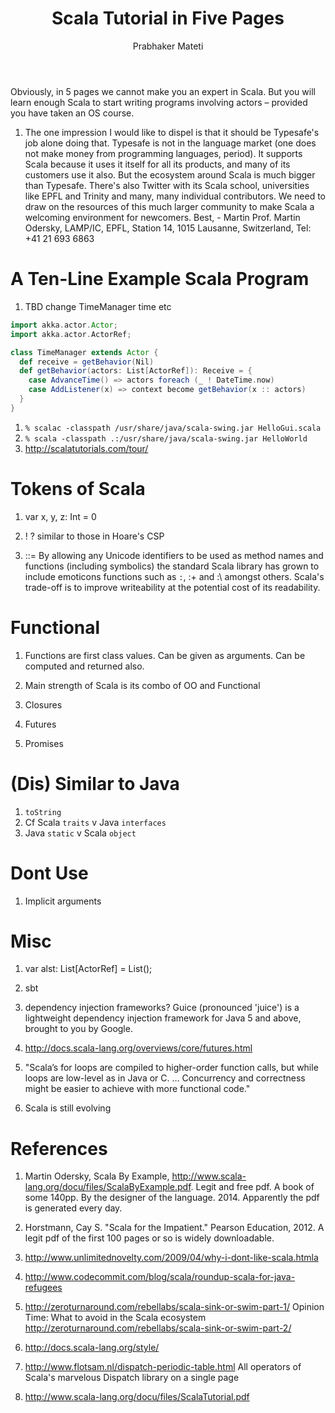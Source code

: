 # -*- mode: org -*-
# -*- org-export-html-postamble:t; -*-
#+STARTUP:showeverything
#+TITLE: Scala Tutorial in Five Pages
#+AUTHOR: Prabhaker Mateti
#+OPTIONS: toc:nil
#+LINK_HOME: ../../
#+LINK_UP: ../../Lectures
#+DESCRIPTION: CEG7370 Distributed Computing
#+BIND: org-export-html-preamble-format (("en" "<a href=\"../../Top/\">CEG 7370 Distributed Computing</a>"))
#+BIND: org-export-html-postamble-format (("en" "<hr size=1>Copyright &copy; 2014 %e &bull; <a href=\"http://www.wright.edu/~pmateti\">www.wright.edu/~pmateti</a>"))
#+STYLE: <style> P {text-align: justify} code {font-family: monospace; font-size: 10pt;color: brown;} @media screen {BODY {margin: 10%} }</style>




Obviously, in 5 pages we cannot make you an expert in Scala.  But you
will learn enough Scala to start writing programs involving actors --
provided you have taken an OS course.


1. The one impression I would like to dispel is that it should be
   Typesafe's job alone doing that. Typesafe is not in the language
   market (one does not make money from programming languages,
   period). It supports Scala because it uses it itself for all its
   products, and many of its customers use it also. But the ecosystem
   around Scala is much bigger than Typesafe. There's also Twitter
   with its Scala school, universities like EPFL and Trinity and many,
   many individual contributors. We need to draw on the resources of
   this much larger community to make Scala a welcoming environment
   for newcomers. Best, - Martin Prof. Martin Odersky, LAMP/IC, EPFL,
   Station 14, 1015 Lausanne, Switzerland, Tel: +41 21 693 6863

* A Ten-Line Example Scala Program

1. TBD change TimeManager time etc
#+begin_src scala
import akka.actor.Actor;
import akka.actor.ActorRef;

class TimeManager extends Actor {
  def receive = getBehavior(Nil)
  def getBehavior(actors: List[ActorRef]): Receive = {
    case AdvanceTime() => actors foreach (_ ! DateTime.now)
    case AddListener(x) => context become getBehavior(x :: actors)
  }
}
#+end_src

1. =% scalac -classpath /usr/share/java/scala-swing.jar HelloGui.scala=
1. =% scala -classpath .:/usr/share/java/scala-swing.jar HelloWorld=
1. http://scalatutorials.com/tour/

* Tokens of Scala

1. var x, y, z: Int = 0
1. ! ? similar to those in Hoare's CSP

1. ::= By allowing any Unicode identifiers to be used as method names
   and functions (including symbolics) the standard Scala library has
   grown to include emoticons functions such as =:=, :+ and :\ amongst
   others. Scala's trade-off is to improve writeability at the
   potential cost of its readability.

* Functional

1. Functions are first class values. Can be given as arguments.  Can
   be computed and returned also.

1. Main strength of Scala is its combo of OO and Functional

1. Closures 

1. Futures

1. Promises


* (Dis) Similar to Java

1. =toString=
1. Cf Scala =traits= v Java =interfaces=
1. Java =static= v Scala =object=

* Dont Use

1. Implicit arguments

* Misc

1. var alst: List[ActorRef] = List();

1. sbt

1. dependency injection frameworks?  Guice (pronounced 'juice') is a
   lightweight dependency injection framework for Java 5 and above,
   brought to you by Google.

1. http://docs.scala-lang.org/overviews/core/futures.html

1. "Scala’s for loops are compiled to higher-order function calls, but
   while loops are low-level as in Java or C.  ... Concurrency and
   correctness might be easier to achieve with more functional code."

1. Scala is still evolving


* References

1. Martin Odersky, Scala By Example,
   http://www.scala-lang.org/docu/files/ScalaByExample.pdf.  Legit and
   free pdf.  A book of some 140pp.  By the designer of the
   language. 2014.  Apparently the pdf is generated every day.

1. Horstmann, Cay S. "Scala for the Impatient." Pearson Education, 2012.
   A legit pdf of the first 100 pages or so is widely downloadable.

1. http://www.unlimitednovelty.com/2009/04/why-i-dont-like-scala.htmla

1. http://www.codecommit.com/blog/scala/roundup-scala-for-java-refugees 

1. http://zeroturnaround.com/rebellabs/scala-sink-or-swim-part-1/
   Opinion Time: What to avoid in the Scala ecosystem
   http://zeroturnaround.com/rebellabs/scala-sink-or-swim-part-2/

1. http://docs.scala-lang.org/style/

1. http://www.flotsam.nl/dispatch-periodic-table.html All operators of
   Scala's marvelous Dispatch library on a single page

1. http://www.scala-lang.org/docu/files/ScalaTutorial.pdf
